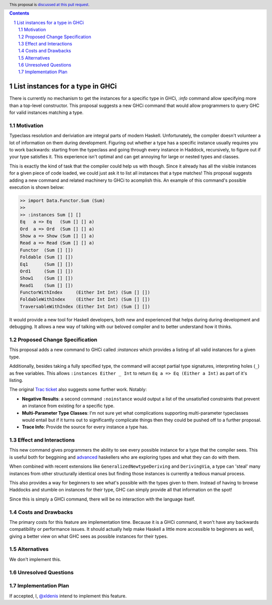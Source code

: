 .. proposal-number:: Leave blank. This will be filled in when the proposal is
                     accepted.
.. trac-ticket:: Leave blank. This will eventually be filled with the Trac
                 ticket number which will track the progress of the
                 implementation of the feature.
.. implemented:: Leave blank. This will be filled in with the first GHC version which
                 implements the described feature.
.. highlight:: haskell
.. header:: This proposal is `discussed at this pull request <https://github.com/ghc-proposals/ghc-proposals/pull/166>`_.
.. sectnum::
.. contents::

List instances for a type in GHCi
==============

There is currently no mechanism to get the instances for a specific type in GHCi, `:info` command allow specifying more than a top-level constructor. This proposal suggests a new GHCi command that would allow programmers to query GHC for valid instances matching a type.

Motivation
------------

Typeclass resolution and deriviation are integral parts of modern Haskell. Unfortunately, the compiler doesn't volunteer a lot of information on them during development. Figuring out whether a type has a specific instance usually requires you to work backwards: starting from the typeclass and going through every instance in Haddock, recursively, to figure out if your type satisfies it. This experience isn't optimal and can get annoying for large or nested types and classes.

This is exactly the kind of task that the compiler could help us with though. Since it already has all the visible instances for a given piece of code loaded, we could just ask it to list all instances that a type matches! This proposal suggests adding a new command and related machinery to GHCi to acomplish this. An example of this command's possible execution is shown below:

.. code-block:: none

  >> import Data.Functor.Sum (Sum)
  >>
  >> :instances Sum [] []
  Eq   a => Eq   (Sum [] [] a)
  Ord  a => Ord  (Sum [] [] a)
  Show a => Show (Sum [] [] a)
  Read a => Read (Sum [] [] a)
  Functor  (Sum [] [])
  Foldable (Sum [] [])
  Eq1      (Sum [] [])
  Ord1     (Sum [] [])
  Show1    (Sum [] [])
  Read1    (Sum [] [])
  FunctorWithIndex     (Either Int Int) (Sum [] [])
  FoldableWithIndex    (Either Int Int) (Sum [] [])
  TraversableWithIndex (Either Int Int) (Sum [] [])

It would provide a new tool for Haskell developers, both new and experienced that helps during during development and debugging. It allows a new way of talking with our beloved compiler and to better understand how it thinks.

Proposed Change Specification
-----------------------------

This proposal adds a new command to GHCi called `:instances` which provides a listing of all valid instances for a given type.

Additionally, besides taking a fully specified type, the command will accept partial type signatures, interpreting holes (``_``) as free variables. This allows ``:instances Either _ Int`` to return ``Eq a => Eq (Either a Int)`` as part of it's listing.

The original `Trac ticket <https://ghc.haskell.org/trac/ghc/ticket/15610>`_ also suggests some further work. Notably:

- **Negative Results**: a second command ``:noinstance`` would output a list of the unsatisfied constraints that prevent an instance from existing for a specific type.
- **Multi-Parameter Type Classes**: I'm not sure yet what complications supporting multi-parameter typeclasses would entail but if it turns out to significantly complicate things then they could be pushed off to a further proposal.
- **Trace Info**: Provide the source for every instance a type has.

Effect and Interactions
-----------------------

This new command gives programmers the ability to see every possible instance for a type that the compiler sees. This is useful both for beggining and  `advanced <https://github.com/Iceland_jack>`_ haskellers who are exploring types and what they can do with them.

When combined with recent extensions like ``GeneralizedNewtypeDeriving`` and ``DerivingVia``, a type can 'steal' many instances from other structurally identical ones but finding those instances is currently a tedious manual process.

This also provides a way for beginners to see what's possible with the types given to them. Instead of having to browse Haddocks and stumble on instances for their type, GHC can simply provide all that information on the spot!

Since this is simply a GHCi command, there will be no interaction with the language itself.

Costs and Drawbacks
-------------------

The primary costs for this feature are implementation time. Because it is a GHCi command, it won't have any backwards compatibility or performance issues. It should actually help make Haskell a little more accessible to beginners as well, giving a better view on what GHC sees as possible instances for their types.

Alternatives
------------
We don't implement this.


Unresolved Questions
--------------------


Implementation Plan
-------------------

If accepted, I, `@xldenis <https://github.com/xldenis>`_ intend to implement this feature.
